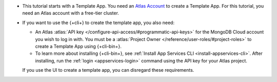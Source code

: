 - This tutorial starts with a Template App. You need an `Atlas Account 
  <https://cloud.mongodb.com/user/register?tck=docs_realm>`_ to create a 
  Template App. For this tutorial, you need an Atlas account with a free-tier 
  cluster.
- If you want to use the {+cli+} to create the template app, you also need:

  - An Atlas :atlas:`API key
    </configure-api-access/#programmatic-api-keys>` for the MongoDB
    Cloud account you wish to log in with. You must be a :atlas:`Project
    Owner </reference/user-roles/#project-roles>` to create a Template
    App using {+cli-bin+}.

  - To learn more about installing {+cli-bin+}, see :ref:`Install App
    Services CLI <install-appservices-cli>`. After installing, run the
    :ref:`login <appservices-login>` command using the API key for
    your Atlas project.

  If you use the UI to create a template app, you can disregard these 
  requirements.

